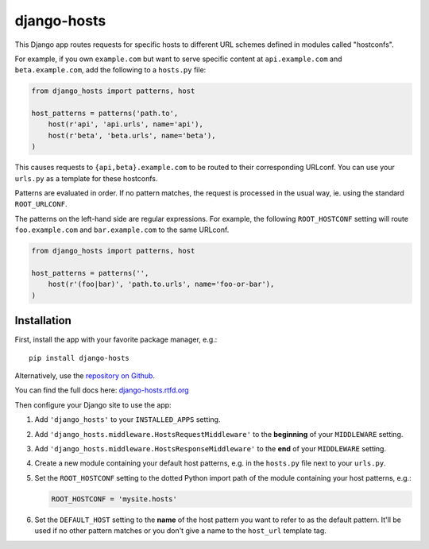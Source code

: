 django-hosts
============

.. image:: https://img.shields.io/pypi/v/django-hosts.svg
   :target: https://pypi.python.org/pypi/django-hosts

.. image:: https://github.com/jazzband/django-hosts/workflows/Test/badge.svg
   :target: https://github.com/jazzband/django-hosts/actions

.. image:: https://codecov.io/gh/jazzband/django-hosts/branch/master/graph/badge.svg
   :target: https://codecov.io/gh/jazzband/django-hosts

.. image:: https://readthedocs.org/projects/django-hosts/badge/?version=latest&style=flat
   :target: https://django-hosts.readthedocs.io/en/latest/

.. image:: https://jazzband.co/static/img/badge.svg
   :target: https://jazzband.co/

This Django app routes requests for specific hosts to different URL schemes
defined in modules called "hostconfs".

For example, if you own ``example.com`` but want to serve specific content
at ``api.example.com`` and ``beta.example.com``, add the following to a
``hosts.py`` file:

.. code-block:: python

    from django_hosts import patterns, host

    host_patterns = patterns('path.to',
        host(r'api', 'api.urls', name='api'),
        host(r'beta', 'beta.urls', name='beta'),
    )

This causes requests to ``{api,beta}.example.com`` to be routed to their
corresponding URLconf. You can use your ``urls.py`` as a template for these
hostconfs.

Patterns are evaluated in order. If no pattern matches, the request is
processed in the usual way, ie. using the standard ``ROOT_URLCONF``.

The patterns on the left-hand side are regular expressions. For example,
the following ``ROOT_HOSTCONF`` setting will route ``foo.example.com``
and ``bar.example.com`` to the same URLconf.

.. code-block:: python

    from django_hosts import patterns, host

    host_patterns = patterns('',
        host(r'(foo|bar)', 'path.to.urls', name='foo-or-bar'),
    )

.. note:

  Remember:

  * Patterns are matched against the extreme left of the requested host

  * It is implied that all patterns end either with a literal full stop
    (ie. ".") or an end of line metacharacter.

  * As with all regular expressions, various metacharacters need quoting.

Installation
------------

First, install the app with your favorite package manager, e.g.::

    pip install django-hosts

Alternatively, use the `repository on Github`_.

You can find the full docs here: `django-hosts.rtfd.org`_

Then configure your Django site to use the app:

#. Add ``'django_hosts'`` to your ``INSTALLED_APPS`` setting.

#. Add ``'django_hosts.middleware.HostsRequestMiddleware'`` to the
   **beginning** of your ``MIDDLEWARE`` setting.

#. Add ``'django_hosts.middleware.HostsResponseMiddleware'`` to the **end** of
   your ``MIDDLEWARE`` setting.

#. Create a new module containing your default host patterns,
   e.g. in the ``hosts.py`` file next to your ``urls.py``.

#. Set the ``ROOT_HOSTCONF`` setting to the dotted Python
   import path of the module containing your host patterns, e.g.:
   
   .. code-block:: python

       ROOT_HOSTCONF = 'mysite.hosts'

#. Set the ``DEFAULT_HOST`` setting to the **name** of the host pattern you
   want to refer to as the default pattern. It'll be used if no other
   pattern matches or you don't give a name to the ``host_url`` template
   tag.

.. _`repository on Github`: https://github.com/jazzband/django-hosts
.. _`django-hosts.rtfd.org`: https://django-hosts.readthedocs.io/
